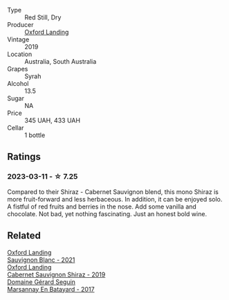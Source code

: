 #+attr_html: :class wine-main-image
[[file:/images/1a/4a72fc-57dd-4c90-890b-3b0fd3ca25c7/2023-02-21-06-42-52-IMG-5101@512.webp]]

- Type :: Red Still, Dry
- Producer :: [[barberry:/producers/bc4a8c8d-3c1f-4806-ab9b-863b28ddcc53][Oxford Landing]]
- Vintage :: 2019
- Location :: Australia, South Australia
- Grapes :: Syrah
- Alcohol :: 13.5
- Sugar :: NA
- Price :: 345 UAH, 433 UAH
- Cellar :: 1 bottle

** Ratings

*** 2023-03-11 - ☆ 7.25

Compared to their Shiraz - Cabernet Sauvignon blend, this mono Shiraz is more fruit-forward and less herbaceous. In addition, it can be enjoyed solo. A fistful of red fruits and berries in the nose. Add some vanilla and chocolate. Not bad, yet nothing fascinating. Just an honest bold wine.

** Related

#+begin_export html
<div class="flex-container">
  <a class="flex-item flex-item-left" href="/wines/7292b78a-0272-424e-8384-116624d9307f.html">
    <img class="flex-bottle" src="/images/72/92b78a-0272-424e-8384-116624d9307f/2023-01-16-16-46-24-IMG-4372@512.webp"></img>
    <section class="h">Oxford Landing</section>
    <section class="h text-bolder">Sauvignon Blanc - 2021</section>
  </a>

  <a class="flex-item flex-item-right" href="/wines/790dc102-a839-4cef-a0d4-7fbb4926a057.html">
    <img class="flex-bottle" src="/images/79/0dc102-a839-4cef-a0d4-7fbb4926a057/2023-02-21-06-44-26-IMG-5103@512.webp"></img>
    <section class="h">Oxford Landing</section>
    <section class="h text-bolder">Cabernet Sauvignon Shiraz - 2019</section>
  </a>

  <a class="flex-item flex-item-left" href="/wines/318ade53-20fa-4bf5-942c-141d394ebc87.html">
    <img class="flex-bottle" src="/images/31/8ade53-20fa-4bf5-942c-141d394ebc87/2023-01-14-11-43-25-IMG-4266@512.webp"></img>
    <section class="h">Domaine Gérard Seguin</section>
    <section class="h text-bolder">Marsannay En Batayard - 2017</section>
  </a>

</div>
#+end_export
